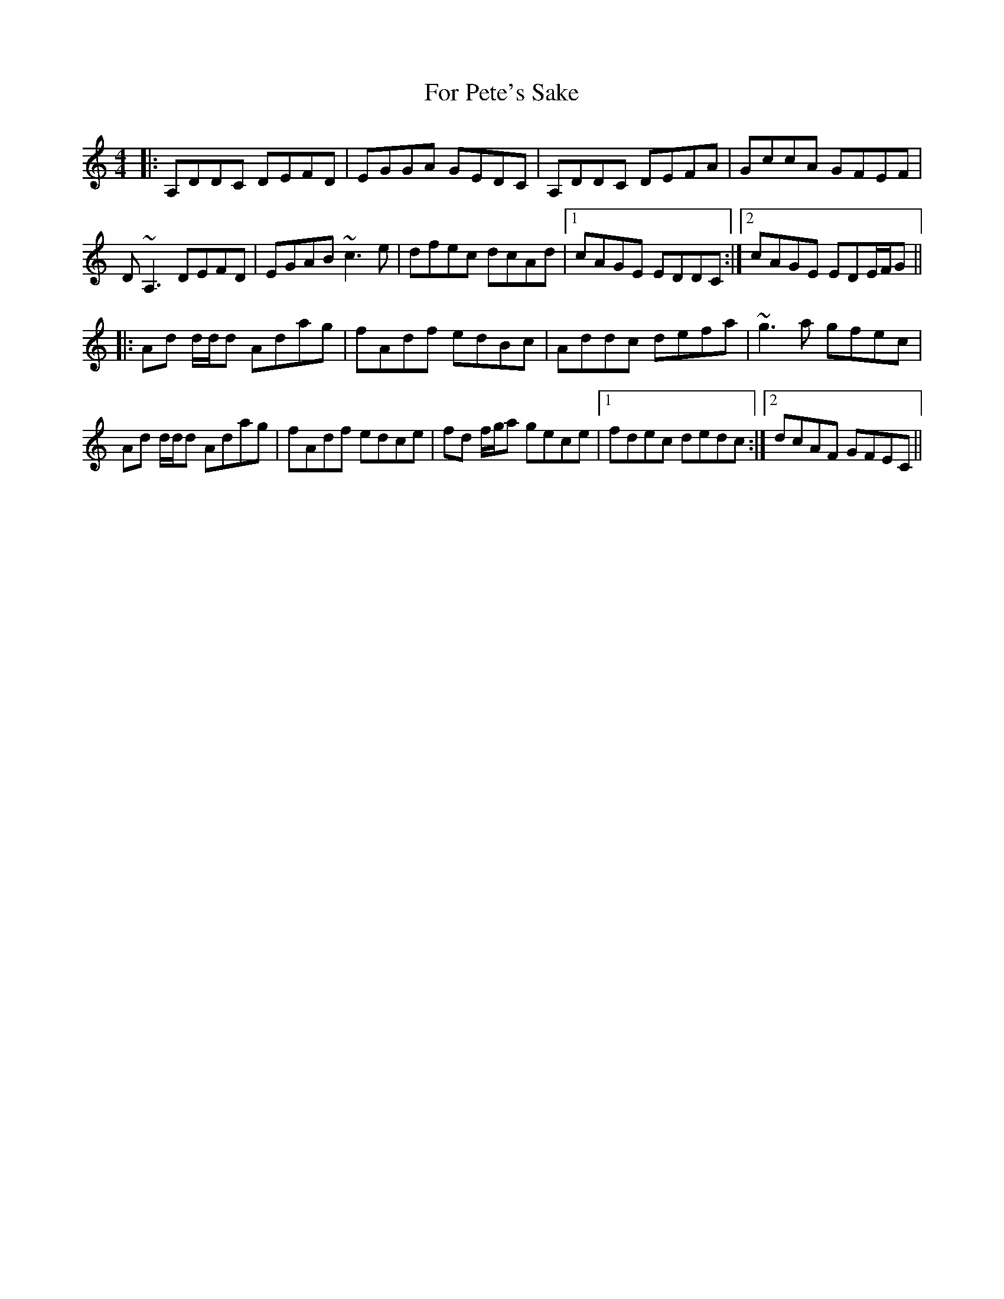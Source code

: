 X: 13696
T: For Pete's Sake
R: reel
M: 4/4
K: Ddorian
|:A,DDC DEFD|EGGA GEDC|A,DDC DEFA|GccA GFEF|
D~A,3 DEFD|EGAB ~c3e|dfec dcAd|1 cAGE EDDC:|2 cAGE EDE/F/G||
|:Ad d/d/d Adag|fAdf edBc|Addc defa|~g3a gfec|
Ad d/d/d Adag|fAdf edce|fd f/g/a gece|1 fdec dedc:|2 dcAF GFEC||

